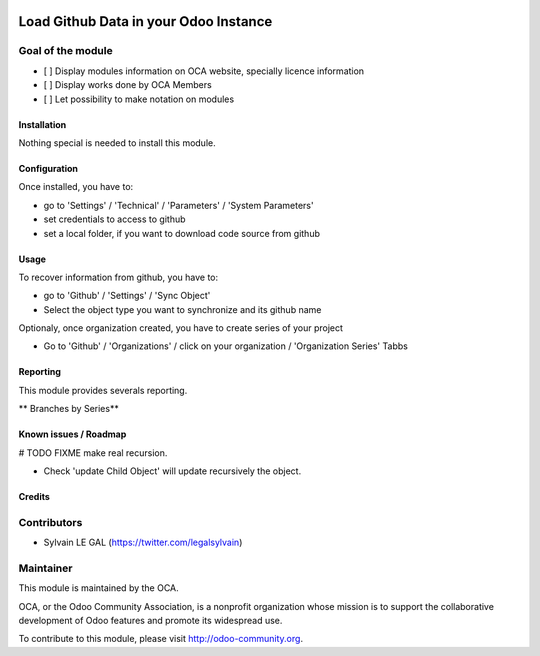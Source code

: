 .. image:: https://img.shields.io/badge/licence-AGPL--3-blue.svg
    :alt: License: AGPL-3
======================================
Load Github Data in your Odoo Instance
======================================

Goal of the module
------------------

* [ ] Display modules information on OCA website, specially licence information
* [ ] Display works done by OCA Members
* [ ] Let possibility to make notation on modules

Installation
============

Nothing special is needed to install this module.

Configuration
=============

Once installed, you have to:

* go to 'Settings' / 'Technical' / 'Parameters' / 'System Parameters'
* set credentials to access to github
* set a local folder, if you want to download code source from github

.. image:: /github_connector/static/description/github_settings.png


Usage
=====

To recover information from github, you have to:

* go to 'Github' / 'Settings' / 'Sync Object'
* Select the object type you want to synchronize and its github name

.. image:: /github_connector/static/description/sync_organization.png


Optionaly, once organization created, you have to create series of your project

* Go to 'Github' / 'Organizations' / click on your organization / 'Organization Series' Tabbs
.. image:: /github_connector/static/description/organization_series.png

Reporting
=========

This module provides severals reporting.

** Branches by Series**

.. image:: /github_connector/static/description/reporting_branches_by_serie.png


Known issues / Roadmap
======================


# TODO FIXME make real recursion.

* Check 'update Child Object' will update recursively the object.



Credits
=======

Contributors
------------

* Sylvain LE GAL (https://twitter.com/legalsylvain)


Maintainer
----------

.. image:: https://odoo-community.org/logo.png
   :alt: Odoo Community Association
   :target: https://odoo-community.org

This module is maintained by the OCA.

OCA, or the Odoo Community Association, is a nonprofit organization whose
mission is to support the collaborative development of Odoo features and
promote its widespread use.

To contribute to this module, please visit http://odoo-community.org.
